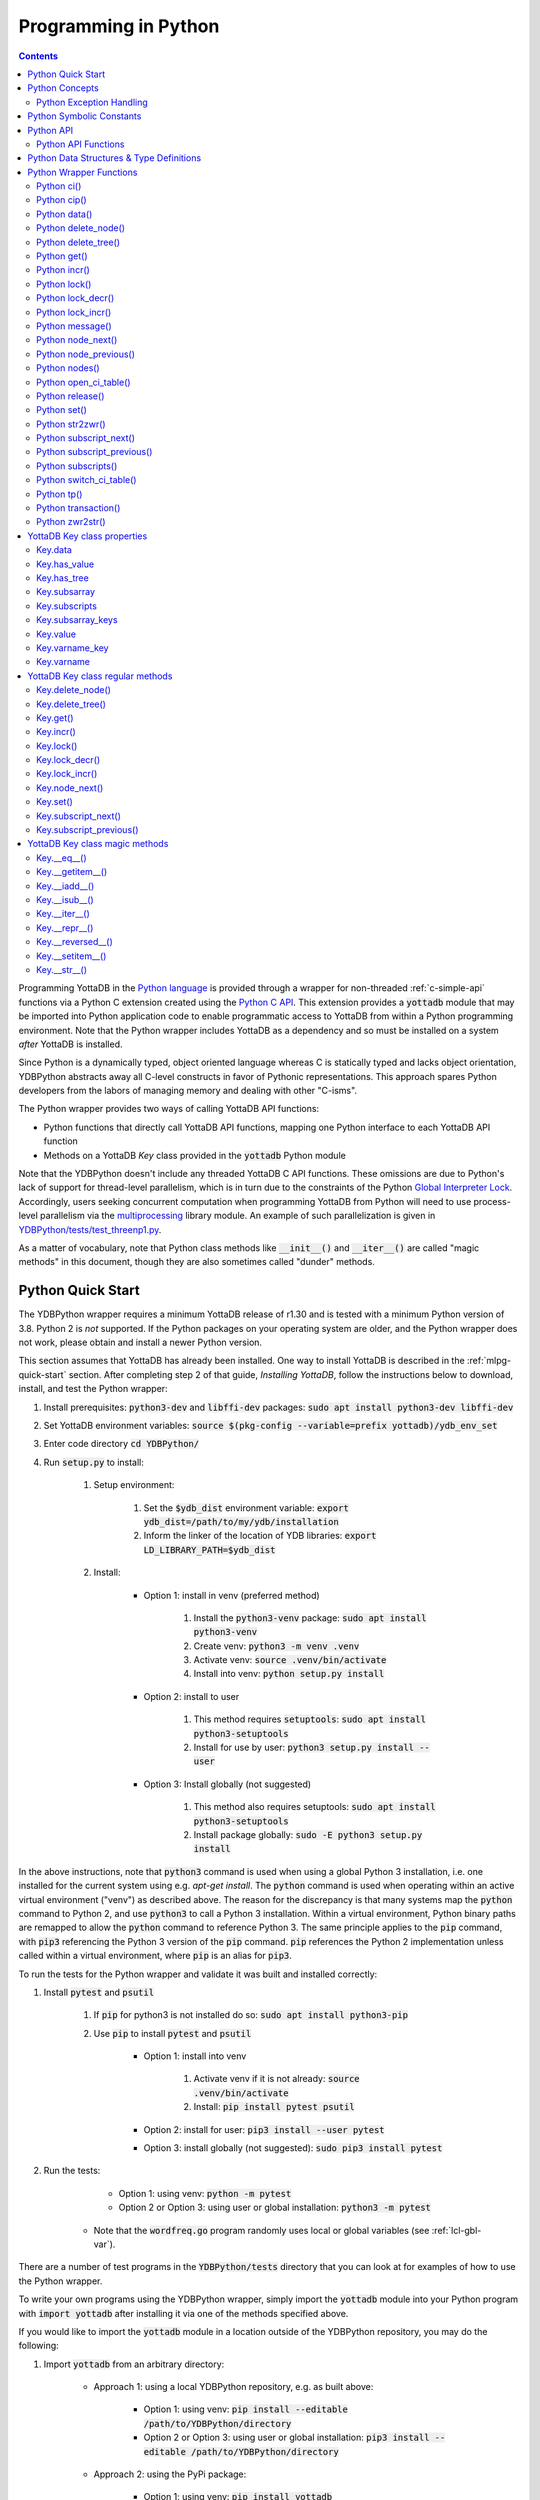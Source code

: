 .. ###############################################################
.. #                                                             #
.. # Copyright (c) 2019-2021 YottaDB LLC and/or its subsidiaries.#
.. # All rights reserved.                                        #
.. #                                                             #
.. #     This source code contains the intellectual property     #
.. #     of its copyright holder(s), and is made available       #
.. #     under a license.  If you do not know the terms of       #
.. #     the license, please stop and do not read further.       #
.. #                                                             #
.. ###############################################################

================================
Programming in Python
================================

.. contents::
   :depth: 5

Programming YottaDB in the `Python language <https://www.python.org/>`_ is provided through a wrapper for non-threaded :ref:`c-simple-api` functions via a Python C extension created using the `Python C API <https://docs.python.org/3/c-api/index.html>`_. This extension provides a :code:`yottadb` module that may be imported into Python application code to enable programmatic access to YottaDB from within a Python programming environment. Note that the Python wrapper includes YottaDB as a dependency and so must be installed on a system *after* YottaDB is installed.

Since Python is a dynamically typed, object oriented language whereas C is statically typed and lacks object orientation, YDBPython abstracts away all C-level constructs in favor of Pythonic representations. This approach spares Python developers from the labors of managing memory and dealing with other "C-isms".

The Python wrapper provides two ways of calling YottaDB API functions:

* Python functions that directly call YottaDB API functions, mapping one Python interface to each YottaDB API function
* Methods on a YottaDB `Key` class provided in the :code:`yottadb` Python module

Note that the YDBPython doesn't include any threaded YottaDB C API functions. These omissions are due to Python's lack of support for thread-level parallelism, which is in turn due to the constraints of the Python `Global Interpreter Lock <https://wiki.python.org/moin/GlobalInterpreterLock>`_. Accordingly, users seeking concurrent computation when programming YottaDB from Python will need to use process-level parallelism via the `multiprocessing <https://docs.python.org/3/library/multiprocessing.html>`_ library module. An example of such parallelization is given in `YDBPython/tests/test_threenp1.py <https://gitlab.com/YottaDB/Lang/YDBPython/-/blob/master/tests/test_threenp1.py>`_.

As a matter of vocabulary, note that Python class methods like :code:`__init__()` and :code:`__iter__()` are called "magic methods" in this document, though they are also sometimes called "dunder" methods.

.. _python-quick-start:

------------------
Python Quick Start
------------------

The YDBPython wrapper requires a minimum YottaDB release of r1.30 and is tested with a minimum Python version of 3.8. Python 2 is *not* supported. If the Python packages on your operating system are older, and the Python wrapper does not work, please obtain and install a newer Python version.

This section assumes that YottaDB has already been installed. One way to install YottaDB is described in the :ref:`mlpg-quick-start` section. After completing step 2 of that guide, *Installing YottaDB*, follow the instructions below to download, install, and test the Python wrapper:

#. Install prerequisites: :code:`python3-dev` and :code:`libffi-dev` packages: :code:`sudo apt install python3-dev libffi-dev`
#. Set YottaDB environment variables: :code:`source $(pkg-config --variable=prefix yottadb)/ydb_env_set`
#. Enter code directory :code:`cd YDBPython/`
#. Run :code:`setup.py` to install:

    #. Setup environment:

        #. Set the :code:`$ydb_dist` environment variable: :code:`export ydb_dist=/path/to/my/ydb/installation`
        #. Inform the linker of the location of YDB libraries: :code:`export LD_LIBRARY_PATH=$ydb_dist`

    #. Install:

        * Option 1: install in venv (preferred method)

            #. Install the :code:`python3-venv` package: :code:`sudo apt install python3-venv`
            #. Create venv: :code:`python3 -m venv .venv`
            #. Activate venv: :code:`source .venv/bin/activate`
            #. Install into venv: :code:`python setup.py install`

        * Option 2: install to user

            #. This method requires :code:`setuptools`: :code:`sudo apt install python3-setuptools`
            #. Install for use by user: :code:`python3 setup.py install --user`

        * Option 3: Install globally (not suggested)

            #. This method also requires setuptools: :code:`sudo apt install python3-setuptools`
            #. Install package globally: :code:`sudo -E python3 setup.py install`

In the above instructions, note that :code:`python3` command is used when using a global Python 3 installation, i.e. one installed for the current system using e.g. `apt-get install`. The :code:`python` command is used when operating within an active virtual environment ("venv") as described above. The reason for the discrepancy is that many systems map the :code:`python` command to Python 2, and use :code:`python3` to call a Python 3 installation. Within a virtual environment, Python binary paths are remapped to allow the :code:`python` command to reference Python 3. The same principle applies to the :code:`pip` command, with :code:`pip3` referencing the Python 3 version of the :code:`pip` command. :code:`pip` references the Python 2 implementation unless called within a virtual environment, where :code:`pip` is an alias for :code:`pip3`.

To run the tests for the Python wrapper and validate it was built and installed correctly:

#. Install :code:`pytest` and :code:`psutil`

    #. If :code:`pip` for python3 is not installed do so: :code:`sudo apt install python3-pip`
    #. Use :code:`pip` to install :code:`pytest` and :code:`psutil`

        * Option 1: install into venv

            #. Activate venv if it is not already: :code:`source .venv/bin/activate`
            #. Install: :code:`pip install pytest psutil`

        * Option 2: install for user: :code:`pip3 install --user pytest`
        * Option 3: install globally (not suggested): :code:`sudo pip3 install pytest`

#. Run the tests:

        * Option 1: using venv: :code:`python -m pytest`
        * Option 2 or Option 3: using user or global installation: :code:`python3 -m pytest`

    * Note that the :code:`wordfreq.go` program randomly uses local or global variables (see :ref:`lcl-gbl-var`).

There are a number of test programs in the :code:`YDBPython/tests` directory that you can look at for examples of how to use the Python wrapper.

To write your own programs using the YDBPython wrapper, simply import the :code:`yottadb` module into your Python program with :code:`import yottadb` after installing it via one of the methods specified above.

If you would like to import the :code:`yottadb` module in a location outside of the YDBPython repository, you may do the following:

#. Import :code:`yottadb` from an arbitrary directory:

        * Approach 1: using a local YDBPython repository, e.g. as built above:

            * Option 1: using venv: :code:`pip install --editable /path/to/YDBPython/directory`
            * Option 2 or Option 3: using user or global installation: :code:`pip3 install --editable /path/to/YDBPython/directory`

        * Approach 2: using the PyPi package:

            * Option 1: using venv: :code:`pip install yottadb`
            * Option 2 or Option 3: using user or global installation: :code:`pip3 install yottadb`


Note that if using a virtual environment ("venv"), you will need to activate it with :code:`source .venv/bin/activate` before using YDBPython in each new terminal session, and not only at installation time.

---------------
Python Concepts
---------------

As the YottaDB wrapper is distributed as a Python package, function calls to YottaDB are prefixed in Python code with :code:`yottadb.` (e.g., application code to call the :code:`get()` function would be written :code:`yottadb.get(...)`). Alternatively, users may instantiate a :code:`Key` object and use the methods on that object to call YottaDB API functions, e.g.:

.. code-block:: python

    key = yottadb.Key("^myglobal")["sub1"]["sub2"]
    key.get()

+++++++++++++++++++++++++
Python Exception Handling
+++++++++++++++++++++++++

The YottaDB C API has a comprehensive set of error return codes. Each error is comprised of a unique number and a mnemonic. Thus, for example, to return an error that a buffer allocated for a return value is not large enough, YottaDB uses the "INVSTRLEN" error code, which has the numeric value :code:`yottadb.YDB_ERR_INVSTRLEN`. YottaDB attempts to maintain stability of the numeric values and mnemonics from release to release, to ensure applications remain compatible when the underlying YottaDB releases are upgraded.

In contrast, Python applications typically use exceptions to handle errors, rather than numeric codes as C does. To reconcile these two different error handling mechanisms, YDBPython uses a hybrid approach by implementing, with a few exceptions (no pun intended), a generic :code:`yottadb.YDBError` exception class with a :code:`YDBError.code()` method for accessing the error code of the underlying error indicated by YottaDB. Each :code:`yottadb.YDBError` exception raised will include an error message describing the failure. The :code:`YDBError.code()` method is provided as a convenience in cases where a human-readable error message is insufficient and code needs to differentiate handling for different error scenarios.

Below are examples illustrating how to handle exceptions both with and without using the :code:`YDBError.code()` method:

.. code-block:: python

    try:
        yottadb.get(varname="^myglobal", subsarray=("sub1", "sub2"))
    except YDBError:
        print("Generic case: handle any error issued by YottaDB")

    try:
        yottadb.node_next(varname="^myglobal", subsarray=("sub1", "sub2"))
    except YDBNodeEnd:
        print("Specific case: handle YDB_ERR_NODEEND differently")

There are, however, a few special exceptions in YDBPython that are used to signal events that are not necessarily errors, but may need special handling. These are distinguished by unique exception classes apart from :code:`yottadb.YDBError`:

*  :code:`yottadb.YDBTimeoutError`: Raised when a YDBPython function that includes a timeout limit has taken longer than the specified limit to complete execution, e.g. `Python lock()`_.
*  :code:`yottadb.YDBTPRollback`: See `Python tp()`_ for more information.
*  :code:`yottadb.YDBTPRestart`: See `Python tp()`_ for more information.

For example:

.. code-block:: python

    try:
        yottadb.tp(callback, args=(arg1,arg2,))
    except yottadb.YDBTPRestart:
        return

The Python wrapper will also raise exceptions whenever it encounters its own errors, which may occur independently of any interactions with YottaDB itself, for example when incorrect Python types are passed as arguments to wrapper code. In such cases, YDBPython will raise either a :code:`YDBPythonError` with a message describing the error, or else it will raise a built-in Python exception, e.g. :code:`ValueError`. Python built-in exceptions are used whenever possible, with :code:`YDBPythonError` being raised in a handful of unique scenarios not covered by built-in exceptions.

Note that though all YottaDB error codes are implemented as Python exceptions, not all of these exceptions are expected at the Python level since many YottaDB error codes represent C-level issues that Python users are not in a position to address. For instance, the aforementioned "INVSTRLEN" error pertains to a C buffer allocation size error and so is not meaningful to a user of the Python wrapper.

Given the nature of exception handling, there is no "success" exception when a YDBPython wrapper function succeeds. At the C level, the :code:`YDB_OK` code is returned. At the Python level, on the other hand, a successful call simply returns a value, if any, and omits to raise an exception. Accordingly, if an exception is raised, the call was not successful.

-------------------------
Python Symbolic Constants
-------------------------

`YottaDB symbolic constants <https://docs.yottadb.com/MultiLangProgGuide/cprogram.html#symbolic-constants>`_ are available in the YDBPython module, for example, :code:`yottadb.YDB_ERR_INVSTRLEN`.

-------------
Python API
-------------

YottaDB global and local variable nodes may be represented in multiple ways within the YDBPython wrapper. First, YottaDB nodes may be represented as two-element native Python tuples with the variable name as the first element of the tuple and a tuple containing a set of subscripts as the second element. For example, :code:`("mylocal", ("sub1", "sub2"))` represents the YottaDB local variable node :code:`mylocal("sub1","sub2")`. Similarly, YottaDB nodes may be represented by tuples, e.g.: :code:`("^test3", ("sub1", "sub2"))`. Unsubscripted local or global variable nodes may be represented by simply omitting the subscripts from the tuple or function call, for example: :code:`("mylocal",)` or :code:`yottadb.get("mylocal")`.

The Python wrapper also provides a :code:`Key` class for interacting with YottaDB nodes in an object-oriented fashion. Each :code:`Key` represents a combination of a global or local variable name and zero or more subscripts. Operations on this node may be performed by instantiating a :code:`Key` object representing that node's variable name and subscript combination and calling the method corresponding to the desired YottaDB API function on that object. For example:

.. code-block:: python

    key = yottadb.Key("^myglobal")["sub1"]["sub2"]
    key.set("myvalue")
    key.get()  # Returns b"myvalue"

Note that :code:`yottadb.get()` and some other functions return Python :code:`bytes` objects instead of :code:`str` objects. This is because YottaDB stores arbitrary binary data, which is not guaranteed to be UTF-8 encoded, as Python :code:`str` objects are by default. Accordingly, returning `bytes` objects allows users to retrieve arbitrary binary data from YottaDB without getting a :code:`UnicodeEncodeError` for binary data that is not UTF-8 formatted. When *accepting* data (or subscripts, etc.), on the other hand, YDBPython accepts both :code:`str` and :code:`bytes` objects.

New :code:`Key` objects may be created from existing :code:`Key` objects by specifying additional subscripts in brackets, e.g.:

.. code-block:: python

    key1 = yottadb.Key("mylocal")  # key1 represents YottaDB node: `mylocal`
    key2 = key1["sub1"]["sub2"]  # key2 represents YottaDB node: `mylocal("sub1","sub2")`

Intrinsic special variables may be accessed in the same way as global or local variables, with the provision that no subscripts are specified within the node tuple, as such variables are not actual YottaDB nodes. For example:

.. code-block:: python

    print(yottadb.get(("$ZYRELEASE",)))  # Print the current YottaDB release information

The length of strings (values and subscripts) in YottaDB is variable, as is the number of subscripts a local or global variable can have. However, in the case of the Python wrapper, such considerations are handled within the wrapper itself such that users need not concern themselves with memory allocation or management. Rather, users may simply pass valid Python objects to the wrapper (i.e. :code:`str`, :code:`bytes`, or, when setting values, :code:`int` objects), which will take care of any memory allocation and management as needed.

.. _python-api-funcs:

++++++++++++++++++++
Python API Functions
++++++++++++++++++++

* `Python ci()`_
* `Python cip()`_
* `Python data()`_
* `Python delete_node()`_
* `Python delete_tree()`_
* `Python get()`_
* `Python incr()`_
* `Python lock()`_
* `Python lock_decr()`_
* `Python lock_incr()`_
* `Python message()`_
* `Python node_next()`_
* `Python node_previous()`_
* `Python nodes()`_
* `Python open_ci_table()`_
* `Python release()`_
* `Python set()`_
* `Python str2zwr()`_
* `Python subscript_next()`_
* `Python subscript_previous()`_
* `Python subscripts()`_
* `Python switch_ci_table()`_
* `Python tp()`_
* `Python transaction()`_
* `Python zwr2str()`_

.. _python-api:

-----------------------------------------
Python Data Structures & Type Definitions
-----------------------------------------

As noted above, Python and C have significantly different approaches to data structures and memory management. Consequently, the YDBPython wrapper has no data structures that map directly to any C-level structure. Rather, the Python wrapper provides a combination of native Python tuples and :code:`Key` objects for interacting with the underlying YottaDB C API.

Thus only one custom type is provided by the :code:`yottadb` Python module:

- :code:`Key` an object class for representing a YottaDB local, global, or intrinsic special variable providing methods by which to access wrapper functions

All memory is managed internally and implicitly either by the YottaDB wrapper code (and YottaDB itself, for its own operations) or else by the Python runtime. Accordingly, users need not concern themselves with memory management or C-level data structures.

------------------------
Python Wrapper Functions
------------------------

+++++++++++++
Python ci()
+++++++++++++

.. code-block:: python

        def ci(routine: AnyStr, args: Tuple[Any] = (), has_retval: bool = False) -> Any

As a wrapper for the C function , the :code:`ci()` function is used to call M routines from Python, used when a single call to the function is anticipated. :code:`ci()` supports both read-only and read-write parameters.

If the specified routine has a return value, the caller of :code:`ci()` must specify this using the :code:`has_retval` parameter. This instructs the wrapper to internally allocate space for a return value and correctly construct the call to the underlying :code:`ydb_ci()` YottaDB Simple API call. When there is no return value, :code:`None` will be returned.

If a return value is specified but has not been configured in the `call-in descriptor file <https://gitlab.com/YottaDB/Lang/YDBPython/-/blob/master/tests/calltab.ci>`_ or vice-versa, a parameter mismatch situation is created. In the parameter mismatch case, the error returned will be arbitrary and so may be inconsistent across calls. Accordingly, it is recommended to always ensure that routine parameters and return types are correctly specified in the call-in descriptor file.

- :code:`args` refers to a list of 0 or more arguments passed to the called routine. Arguments must be passed as Python :code:`str`, :code:`bytes`, or :code:`int` objects. When calling routines that accept 0 arguments, the :code:`args` field can simply be omitted or an empty :code:`Tuple` passed (the default). Any output arguments will be returned as a Python :code:`bytes` object and can be subsequently cast to another Python type. The number of parameters possible is restricted to 34 (for 64-bit systems) or 33 (for 32-bit systems). If the maximum number of parameters is exceeded, a :code:`ValueError` will be raised.
- :code:`has_retval` is set to :code:`False` by default. Accordingly, if the given routine has a return value :code:`has_retval` will need to explicitly be set to :code:`True`.

For example, see the below setup for a sample :code:`HelloWorld2` routine.

First, the call-in descriptor entry included in a call-in table file, e.g. :code:`calltab.ci`:

.. code-block:: none

    HelloWorld2 : ydb_string_t * entry^helloworld2(I:ydb_string_t *, IO:ydb_string_t *, I:ydb_string_t *)

The contents of the M routine referenced by :code:`calltab.ci` above, i.e. :code:`helloworld2.m`:

.. code-block:: none

    ; Hello world routine driven from Python
    entry(p1,p2,p3)
        if ("1"'=p1)!("24"'=p2)!("3"'=p3) write "FAIL: parameters not as expected" quit "PARM-FAIL"
        set p2a=p2
        set p2="1"
        quit p3_p2a_p1

The Python call-in to the :code:`HelloWorld2` routine:

.. code-block:: python

    print("Python: Invoking HelloWorld2")
    try:
        print(yottadb.ci("HelloWorld2", ["1", "24", "3"], has_retval=True))
    except Exception as e:
        print(e)


The HelloWorld2 program in the example returns a string containing the three parameters, :code:`"1"`, :code:`"24"`, and :code:`"3"` concatenated together in reverse order: :code:`"3241"`. Note that :code:`has_retval` is set to :code:`True` to signal that a return value is expected.

Note that a call-in table is required when calling from Python into M. A call-in table can be specified at process startup with the environment variable :code:`ydb_ci` or using the functions :code:`yottadb.open_ci_table` and :code:`yottadb.switch_ci_table`, e.g:

.. code-block:: python

    cur_handle = yottadb.open_ci_table(cur_dir + "/tests/calltab.ci")
    yottadb.switch_ci_table(cur_handle)

If the underlying `ydb_ci() <../ProgrammersGuide/extrout.html#ydb-ci-t-intf>`_ call returns an error, the function raises an exception containing the error code and message.

+++++++++++++
Python cip()
+++++++++++++

.. code-block:: python

        def cip(routine: AnyStr, args: Tuple[Any] = (), has_retval: bool = False) -> Any

As a wrapper for the C function `ydb_cip() <../ProgrammersGuide/extrout.html#ydb-cip-t-intf>`_, the :code:`cip()` function is used to call M routines from Python, used when repeated calls to the function are anticipated. Performance is slightly improved using :code:`cip()` in such cases since this function saves a hash table lookup compared to :code:`ci()`. :code:`cip()` supports both read-only and read-write parameters.

If the specified routine has a return value, the caller of :code:`cip()` must specify this using the :code:`has_retval` parameter. This instructs the wrapper to internally allocate space for a return value and correctly construct the call to the underlying :code:`ydb_ci()` YottaDB Simple API call. When there is no return value, :code:`None` will be returned.

If a return value is specified but has not been configured in the `call-in descriptor file <https://gitlab.com/YottaDB/Lang/YDBPython/-/blob/master/tests/calltab.ci>`_ or vice-versa, a parameter mismatch situation is created.

- :code:`args` refers to a list of 0 or more arguments passed to the called routine. Arguments must be passed as Python :code:`str`, :code:`bytes`, or :code:`int` objects. When calling routines that accept 0 arguments, the :code:`args` field can simply be omitted or an empty :code:`Tuple` passed (the default). Any output arguments will be returned as a Python :code:`bytes` object and can be subsequently cast to another Python type. The number of parameters possible is restricted to 34 (for 64-bit systems) or 33 (for 32-bit systems). If the maximum number of parameters is exceeded, a :code:`ValueError` will be raised.
- :code:`has_retval` is set to :code:`False` by default. Accordingly, if the given routine has a return value :code:`has_retval` will need to explicitly be set to :code:`True`.

For example, see the below setup for a sample :code:`HelloWorld3` routine.

First, the call-in descriptor entry included in a call-in table file, e.g. :code:`calltab.ci`:

.. code-block:: none

    HelloWorld3 : ydb_string_t * entry^helloworld3(I:ydb_string_t *, IO:ydb_string_t *, I:ydb_string_t *)

The contents of the M routine referenced by :code:`calltab.ci` above, i.e. :code:`helloworld3.m`:

.. code-block:: none

    ; Hello world routine driven from Python
    entry(p1,p2,p3)
        if ("1"'=p1)!("17"'=p2)!("3"'=p3) write "FAIL: parameters not as expected" quit "PARM-FAIL"
        set p2a=p2
        set p2="1"
        quit p3_p2a_p1

The Python call-in to the :code:`HelloWorld3` routine:

.. code-block:: python

    print("Python: Invoking HelloWorld3")
    try:
        print(yottadb.cip("HelloWorld3", ["1", "17", "3"], has_retval=True))
    except Exception as e:
        print(e)


The HelloWorld3 program in the example returns a string containing the three parameters, :code:`"1"`, :code:`"24"`, and :code:`"3"` concatenated together in reverse order: :code:`"3241"`. Note that :code:`has_retval` is set to :code:`True` to signal that a return value is expected.

Note that a call-in table is required when calling from Python into M. Additionally, any M routines that the call-in uses must be in a path referenced by the :code:`ydb_routines` environment variable.

A call-in table can be specified at process startup with the environment variable :code:`ydb_ci` or using the functions :code:`yottadb.open_ci_table` and :code:`yottadb.switch_ci_table`, e.g:

.. code-block:: python

    cur_handle = yottadb.open_ci_table(os.getcwd() + "/tests/calltab.ci")
    yottadb.switch_ci_table(cur_handle)

If the underlying `ydb_cip() <../ProgrammersGuide/extrout.html#ydb-cip-t-intf>`_ call returns an error, the function raises an exception containing the error code and message.

+++++++++++++
Python data()
+++++++++++++

.. code-block:: python

    def data(varname: AnyStr, subsarray: Tuple[AnyStr] = ()) -> int

As a wrapper for the C function :ref:`ydb-data-s-st-fn`, :code:`data()` returns an integer value of 0, 1, 10, or 11 for the specified local or global variable node indicating what data may or may not be stored on or under that node. The meaning of these values is as follows:

+ 0: There is neither a value nor a subtree, i.e., the node is undefined
+ 1: There is a value, but no subtree
+ 10: There is no value, but there is a subtree.
+ 11: There are both a value and a subtree.

- If :code:`subsarray` is omitted, an empty :code:`Tuple` is passed by default, signifying that the variable name node should be referenced without any subscripts.
- If the underlying :ref:`ydb-data-s-st-fn` call returns an error, the function raises an exception containing the error code and message.

.. code-block:: python

    yottadb.set("mylocal", ("sub1", "sub2"), "test")
    print(yottadb.data("mylocal", ("sub1", "sub2"))) # Prints 1
    print(yottadb.data("mylocal", ("sub1",))) # Prints 10
    print(yottadb.data("mylocal", ("sub1", "sub2", "sub3"))) # Prints 0

    yottadb.set("mylocal", ("sub1", "sub2", "sub3"), "test2")
    print(yottadb.data("mylocal", ("sub1", "sub2", "sub3"))) # Prints 1
    print(yottadb.data("mylocal", ("sub1", "sub2"))) # Prints 11

++++++++++++++++++++
Python delete_node()
++++++++++++++++++++

.. code-block:: python

    def delete_node(varname: AnyStr, subsarray: Tuple[AnyStr] = ()) -> None

As a wrapper for the C function :ref:`ydb-delete-s-st-fn`, :code:`delete_node()` deletes the value stored at the given local or global variable node, if any, but leaves any subtree intact.

- If :code:`subsarray` is omitted, an empty :code:`Tuple` is passed by default, signifying that the variable name node should be referenced without any subscripts.
- If the underlying :ref:`ydb-delete-s-st-fn` call returns an error, the function raises an exception containing the error code and message.

.. code-block:: python

    yottadb.set("mylocal", ("sub1",), "test1")
    yottadb.set("mylocal", ("sub1", "sub2"), "test2")
    print(yottadb.get("mylocal", ("sub1",))  # Prints b'test1'
    print(yottadb.get("mylocal", ("sub1", "sub2"))  # Prints b'test2'
    yottadb.delete_node("mylocal", ("sub1",))
    print(yottadb.get("mylocal", ("sub1",))  # Prints None
    print(yottadb.get("mylocal", ("sub1", "sub2"))  # Prints b'test2'

++++++++++++++++++++
Python delete_tree()
++++++++++++++++++++

.. code-block:: python

    def delete_tree(varname: AnyStr, subsarray: Tuple[AnyStr] = ()) -> None

As a wrapper for the C function :ref:`ydb-delete-s-st-fn`, :code:`delete_tree()` deletes both the value and subtree, if any, of the given local or global variable node.

- If :code:`subsarray` is omitted, an empty :code:`Tuple` is passed by default, signifying that the variable name node should be referenced without any subscripts.
- If the underlying :ref:`ydb-delete-s-st-fn` call returns an error, the function raises an exception containing the error code and message.

.. code-block:: python

    print(yottadb.data("mylocal", ("sub1", "sub2"))) # Prints 0
    yottadb.set("mylocal", ("sub1", "sub2"), "test")
    print(yottadb.data("mylocal", ("sub1", "sub2"))) # Prints 1
    print(yottadb.data("mylocal", ("sub1",))) # Prints 10
    yottadb.delete_tree("mylocal", ("sub1",))
    print(yottadb.data("mylocal", ("sub1", "sub2"))) # Prints 0
    print(yottadb.data("mylocal", ("sub1",))) # Prints 0

++++++++++++
Python get()
++++++++++++

.. code-block:: python

    def get(varname: AnyStr, subsarray: Tuple[AnyStr] = ()) -> Optional[bytes]

As a wrapper for the C function :ref:`ydb-get-s-st-fn`, :code:`get()` returns the value at the referenced global or local variable node, or intrinsic special variable.

- If :code:`subsarray` is omitted, an empty :code:`Tuple` is passed by default, signifying that the variable name node should be referenced without any subscripts.
- If the underlying :ref:`ydb-get-s-st-fn` call returns an error of GVUNDEF or LVUNDEF, the function returns a value of :code:`None` and does not raise an exception.
- If the underlying :ref:`ydb-get-s-st-fn` call returns an error other than GVUNDEF or LVUNDEF, the function raises an exception containing the error code and message.
- Otherwise, it returns the value at the node.

.. code-block:: python

    print(yottadb.get("mylocal", ("sub1", "sub2"))  # Prints None
    yottadb.set("mylocal", ("sub1", "sub2"), "test")
    print(yottadb.get("mylocal", ("sub1", "sub2"))  # Prints b'test'

+++++++++++++
Python incr()
+++++++++++++

.. code-block:: python

    def incr(varname: AnyStr, subsarray: Tuple[AnyStr] = (), increment: Union[int, float, str, bytes] = "1") -> bytes

As a wrapper for the C function :ref:`ydb-incr-s-st-fn`, :code:`incr()` atomically increments the referenced global or local variable node by the value of :code:`increment`, with the result stored in the node and returned by the function. The value of the unit of incrementation may be passed as either a Python :code:`str` or :code:`int` object.

- If :code:`subsarray` is omitted, an empty :code:`Tuple` is passed by default, signifying that the variable name node should be referenced without any subscripts.
- If a value for the :code:`increment` parameter is omitted, the default increment is 1.
- If the underlying :ref:`ydb-incr-s-st-fn` call returns an error, the function raises an exception containing the error code and message.

.. code-block:: python

    print(yottadb.get("mylocal", ("sub1", "sub2"))) # Prints None
    print(yottadb.incr("mylocal", ("sub1", "sub2"))) # Prints b'1'
    print(yottadb.incr("mylocal", ("sub1", "sub2"))) # Prints b'2'

+++++++++++++
Python lock()
+++++++++++++

.. code-block:: python

    def lock(keys: Tuple[Tuple[Union[tuple, Optional["Key"]]]] = (), timeout_nsec: int = 0) -> None

As a wrapper for the C function :ref:`ydb-lock-s-st-fn`, :code:`lock()` releases all lock resources currently held and then attempts to acquire the named lock resources referenced. If no lock resources are specified, it simply releases all lock resources currently held and returns.

Lock resources are specified by passing YottaDB keys as a tuple or list of Python :code:`tuple` or :code:`yottadb.Key` objects. Each tuple representing a key must be of the form :code:`(variable_name, (subscript1, subscript2, ...))`, i.e. consist of two elements, a string representing a variable name and a tuple containing a series of strings representing subscripts, if any.

If lock resources are specified, upon return, the process will have acquired all of the named lock resources or none of the named lock resources.

- If :code:`timeout_nsec` exceeds :code:`yottadb.YDB_MAX_TIME_NSEC`, a :code:`yottadb.YDBError` exception will be raised where :code:`yottadb.YDB_ERR_TIME2LONG == YDBError.code()`
- If the lock resource names exceeds the maximum number supported (currently 11), the function raises a :code:`yottadb.YDBError` exception where :code:`yottadb.YDB_ERR_PARMOFLOW == YDBError.code()`
- If :code:`keys` is not a Tuple of tuples representing variable name and subscript pairs, or a series of :code:`yottadb.Key` objects, then the function raises a :code:`yottadb.YDBError` exception where :code:`yottadb.YDB_ERR_INVLNPAIRLIST == YDBError.code()`
- If it is able to acquire the lock resource within :code:`timeout_nsec` nanoseconds, it returns holding the lock, otherwise it raises a :code:`YDBTimeoutError` exception. If :code:`timeout_nsec` is zero, the function makes exactly one attempt to acquire the lock, which is the default behavior if a value for :code:`timeout_nsec` is omitted.
- If the underlying :ref:`ydb-lock-s-st-fn` call returns any other error, the function raises an exception containing the error code and message.

The following example provides a demonstration of basic locking operations. The example locks several keys, then attempts to increment the lock on each key by calling a separately defined :code:`lock_value()` helper function as a separate Python process. Due to the initial locking of each key, each of these :code:`lock_value()` fails with an exit code of 1. Next, all locks are released and a number of new :code:`lock_value()` processes are spawned that again attempt to increment a lock on each key. Since all locks were previously released, these new attempts succeed with each process exiting with a 0 exit code.

.. code-block:: python

    import multiprocessing
    import datetime

    # Lock a value in the database
    def lock_value(key: Union[yottadb.Key, tuple], interval: int = 2, timeout: int = 1):
        # Extract key information from key object to compose lock_incr()/lock_decr() calls
        if isinstance(key, yottadb.Key):
            varname = key.varname
            subsarray = key.subsarray
        else:
            varname = key[0]
            subsarray = key[1]
        if len(subsarray) == 0:
            subsarray = None

        # Attempt to increment lock on key
        has_lock = False
        try:
            yottadb.lock_incr(varname, subsarray, timeout_nsec=(timeout * 1_000_000_000))
            print("Lock Success")
            has_lock = True
        except yottadb.YDBTimeoutError:
            print("Lock Failed")
            sys.exit(1)
        except Exception as e:
            print(f"Lock Error: {repr(e)}")
            sys.exit(2)

        # Attempt to decrement lock on key, after a brief pause to ensure increment has taken effect
        if has_lock:
            time.sleep(interval)
            yottadb.lock_decr(varname, subsarray)
            if timeout != 0 or interval != 0:
                print("Lock Released")

        sys.exit(0)


    t1 = yottadb.Key("^test1")
    t2 = yottadb.Key("^test2")["sub1"]
    t3 = yottadb.Key("^test3")["sub1"]["sub2"]
    keys_to_lock = (t1, t2, t3)
    # Attempt to get locks for keys t1,t2 and t3
    yottadb.lock(keys=keys_to_lock, timeout_nsec=0)
    # Attempt to increment/decrement locks
    processes = []
    for key in keys_to_lock:
        process = multiprocessing.Process(target=lock_value, args=(key,))
        process.start()
        processes.append(process)
    for process in processes:
        process.join()
        print(process.exitcode)  # Prints 1
    # Release all locks
    yottadb.lock()
    # Attempt to increment/decrement locks
    processes = []
    for key in keys_to_lock:
        process = multiprocessing.Process(target=lock_value, args=(key,))
        process.start()
        processes.append(process)
    for process in processes:
        process.join()
        print(process.exitcode)  # Prints 0

++++++++++++++++++
Python lock_decr()
++++++++++++++++++

.. code-block:: python

    def lock_decr(varname: AnyStr, subsarray: Tuple[AnyStr] = ()) -> None

As a wrapper for the C function :ref:`ydb-lock-decr-s-st-fn`, :code:`lock_decr()` decrements the count of the lock name referenced, releasing it if the count goes to zero or ignoring the invocation if the process does not hold the lock.

- If :code:`subsarray` is omitted, an empty :code:`Tuple` is passed by default, signifying that the variable name node should be referenced without any subscripts.
- If the underlying :ref:`ydb-lock-decr-s-st-fn` call returns an error, the function raises an exception containing the error code and message.

.. code-block:: python

    t1 = datetime.datetime.now()
    yottadb.lock_incr("test2", ("sub1",))  # Increment lock on a local variable node, locking it
    t2 = datetime.datetime.now()
    time_elapse = t2.timestamp() - t1.timestamp()
    print(time_elapse)  # Prints time elapsed, should be < 0.01
    yottadb.lock_decr("test2", ("sub1",))  # Decrement lock on a local variable node, releasing it

++++++++++++++++++
Python lock_incr()
++++++++++++++++++

.. code-block:: python

    def lock_incr(varname: AnyStr, subsarray: Tuple[AnyStr] = (), timeout_nsec: int = 0) -> None

As a wrapper for the C function :ref:`ydb-lock-incr-s-st-fn`, :code:`lock_incr()` attempts to acquire the referenced lock resource name without releasing any locks the process already holds.

- If :code:`subsarray` is omitted, an empty :code:`Tuple` is passed by default, signifying that the variable name node should be referenced without any subscripts.
- If the process already holds the named lock resource, the function increments its count and returns.
- If :code:`timeout_nsec` exceeds :code:`yottadb.YDB_MAX_TIME_NSEC`, a :code:`yottadb.YDBError` exception will be raised where :code:`yottadb.YDB_ERR_TIME2LONG == YDBError.code()`
- If it is able to acquire the lock resource within :code:`timeout_nsec` nanoseconds, it returns holding the lock, otherwise it raises a :code:`YDBTimeoutError` exception. If :code:`timeout_nsec` is zero, the function makes exactly one attempt to acquire the lock, which is the default behavior if :code:`timeout_nsec` is omitted.
- If the underlying :ref:`ydb-lock-incr-s-st-fn` call returns any other error, the function raises an exception containing the error code and message.

.. code-block:: python

    t1 = datetime.datetime.now()
    yottadb.lock_incr("test2", ("sub1",))  # Increment lock on a local variable node, locking it
    t2 = datetime.datetime.now()
    time_elapse = t2.timestamp() - t1.timestamp()
    print(time_elapse)  # Prints time elapsed, should be < 0.01
    yottadb.lock_decr("test2", ("sub1",))  # Decrement lock on a local variable node, releasing it

++++++++++++++++
Python message()
++++++++++++++++

.. code-block:: python

    def message(errnum: int) -> str

As a wrapper for the C function :ref:`ydb-message-messaget-fn`, :code:`message()` returns the text template for the error number specified by :code:`errnum`. A negative error number is treated the same as its corresponding positive error number, such that  :code:`yottadb.message(x)` and :code:`yottadb.message(-x)` produce the same output.

- If :code:`errnum` does not correspond to an error that YottaDB recognizes, a :code:`yottadb.YDBError` exception will be raised where :code:`yottadb.YDB_ERR_UNKNOWNSYSERR == YDBError.code()`
- Otherwise, it returns the error message text template for the error number specified by :code:`errnum`.

.. code-block:: python

    print(yottadb.message(-150375522))  # Prints '%YDB-E-INVSTRLEN, Invalid string length !UL: max !UL'

++++++++++++++++++
Python node_next()
++++++++++++++++++

.. code-block:: python

    def node_next(varname: AnyStr, subsarray: Tuple[AnyStr] = ()) -> Tuple[bytes, ...]

As a wrapper for the C function :ref:`ydb-node-next-s-st-fn`, :code:`node_next()` facilitates depth first traversal of a local or global variable tree.

- If :code:`subsarray` is omitted, an empty :code:`Tuple` is passed by default, signifying that the variable name node should be referenced without any subscripts.
- If there is a next node, it returns the subscripts of that next node as a tuple of Python :code:`bytes` objects.
- If there is no node following the specified node, a :code:`yottadb.YDBNodeEnd` exception will be raised.
- If the underlying :ref:`ydb-node-next-s-st-fn` call returns any other error, the function raises an exception containing the error code and message.

.. code-block:: python

    # Initialize a test node and maintain full subscript list for later validation
    subs = []
    for i in range(1, 6):
        all_subs.append((b"sub" + bytes(str(i), encoding="utf-8")))
        yottadb.set("mylocal", subs, ("val" + str(i)))
    # Begin iteration over subscripts of node
    node_subs = ()
    while True:
        try:
            node_subs = yottadb.node_next("mylocal", node_subs)
            print(node_subs)  # Prints (b'sub1',), (b'sub1', b'sub2'), etc. successively
        except yottadb.YDBNodeEnd:
            break

++++++++++++++++++++++
Python node_previous()
++++++++++++++++++++++

.. code-block:: python

    def node_previous(varname: AnyStr, subsarray: Tuple[AnyStr] = ()) -> Tuple[bytes, ...]

As a wrapper for the C function :ref:`ydb-node-previous-s-st-fn`, :code:`node_previous()` facilitates reverse depth first traversal of a local or global variable tree.

- If :code:`subsarray` is omitted, an empty :code:`Tuple` is passed by default, signifying that the variable name node should be referenced without any subscripts.
- If there is a previous node, it returns the subscripts of that previous node as a tuple of Python :code:`bytes` objects, or an empty tuple if that previous node is the root.
- If there is no node preceding the specified node, a :code:`yottadb.YDBNodeEnd` exception will be raised.
- If the underlying :ref:`ydb-node-previous-s-st-fn` call returns any other error, the function raises an exception containing the error code and message.

.. code-block:: python

    # Initialize test node and maintain full subscript list for later validation
    subs = []
    for i in range(1, 6):
        all_subs.append((b"sub" + bytes(str(i), encoding="utf-8")))
        yottadb.set("mylocal", subs, ("val" + str(i)))
    # Begin iteration over subscripts of node
    node_subs = yottadb.node_previous("mylocal", subs)
    print(node_subs)  # Prints (b'sub1', b'sub2', b'sub3', b'sub4')
    while True:
        try:
            node_subs = yottadb.node_previous("mylocal", node_subs)
            print(node_subs)  # Prints (b'sub1', b'sub2', b'sub3'), (b'sub1', b'sub2'), and (b'sub1',), successively
        except yottadb.YDBNodeEnd as e:
            break

++++++++++++++
Python nodes()
++++++++++++++

.. code-block:: python

    def nodes(varname: bytes, subsarray: Tuple[bytes] = ()) -> NodesIter:

The :code:`nodes()` function provides a convenient, Pythonic interface for iteratively performing depth-first traversals starting from the given YottaDB local or global variable node, as specified by the :code:`varname` and :code:`subscripts` arguments.

Specifically, :code:`nodes()` returns a Python :code:`NodesIter` iterator object that yields a :code:`List` of subscripts representing the next node in the tree on each iteration, in accordance with the behavior for `Python node_next()`_.

Similarly, the :code:`reversed` version of the returned :code:`NodesIter` iterator will yield a :code:`List` of subscripts representing the previous node in the tree on each iteration, in accordance with the behavior for `Python node_previous()`_.

- If :code:`subsarray` is omitted, an empty :code:`Tuple` is passed by default, signifying that the variable name node should be referenced without any subscripts.
- If there is a next node for a given iteration, the :code:`NodesIter` iterator will return the subscripts of that next node as a tuple of Python :code:`bytes` objects.
- If this iterator is passed to the :code:`next()` built-in function and there is no subscript following the subscript previously returned, a :code:`StopIteration` exception will be raised.
- If the underlying `Python node_next()`_ or `Python node_previous()`_ call returns any other error, the :code:`NodesIter` iterator will raise an exception containing the error code and message.

.. code-block:: python

    # Create list of subscript arrays representing some database nodes
    nodes = [
        (b"sub1",),
        (b"sub1", b"subsub1"),
        (b"sub1", b"subsub2"),
        (b"sub1", b"subsub3"),
        (b"sub2",),
        (b"sub2", b"subsub1"),
        (b"sub2", b"subsub2"),
        (b"sub2", b"subsub3"),
        (b"sub3",),
        (b"sub3", b"subsub1"),
        (b"sub3", b"subsub2"),
        (b"sub3", b"subsub3"),
    ]

    # Set various nodes in the database
    for node in nodes:
        yottadb.set("^myglobal", node, str(nodes.index(node)))

    # Iterate over all nodes under a global variable
    for node in yottadb.nodes("^myglobal"):
        # Prints: b'0', b'1', b'2', b'3', b'4', b'5', b'6', b'7', b'8', b'9', b'10', b'11'
        print(yottadb.get("^myglobal", node))

    # Iterate over some nodes under a global variable, beginning at a
    # subscript in the middle of the tree.
    for node in yottadb.nodes("^myglobal", ("sub2",)):
        # b'5', b'6', b'7', b'8', b'9', b'10', b'11'
        print(yottadb.get("^myglobal", node))

    # Iterate over all nodes under a global variable, in reverse order
    for node in reversed(yottadb.nodes("^myglobal")):
        # b'11', b'10', b'9', b'8', b'7', b'6', b'5', b'4', b'3', b'2', b'1', b'0'
        print(yottadb.get("^myglobal", node))

    # Iterate over some nodes under a global variable in reverse order,
    # beginning at a subscript in the middle of the tree.
    for node in reversed(yottadb.nodes("^myglobal", ("sub2",))):
        # b'7', b'6', b'5', b'4', b'3', b'2', b'1', b'0'
        print(yottadb.get("^myglobal", node))

++++++++++++++++++++++
Python open_ci_table()
++++++++++++++++++++++

.. code-block:: python

    def open_ci_table(filename: AnyStr) -> int

As a wrapper for the C function `ydb_ci_tab_open() <https://docs.yottadb.com/MultiLangProgGuide/cprogram.html#ydb-ci-tab-open-ydb-ci-tab-open-t>`_, the :code:`open_ci_table()` function can be used to open an initial call-in table if the environment variable :code:`ydb_ci` does not specify an `M code call-in table <../ProgrammersGuide/extrout.html#calls-ext-rt-call-ins>`_ at process startup. :code:`filename` is the filename of a call-in table, and the function opens the file and initializes an internal structure representing the call-in table and returns an integer representing a handle for later reference to this call-in table.

After a successful call to :code:`open_ci_table()`, YottaDB processes may then use the `zroutines intrinsic special variable <../ProgrammersGuide/isv.html#zroutines-isv>`_ to locate M routines to execute. :code:`$zroutines` is initialized at process startup from the :code:`ydb_routines` environment variable.

If the underlying `ydb_ci_tab_open() <https://docs.yottadb.com/MultiLangProgGuide/cprogram.html#ydb-ci-tab-open-ydb-ci-tab-open-t>`_ call returns an error, the function raises an exception containing the error code and message.

For an example of how to use :code:`open_ci_table`, see the entry for `Python ci()`_ or `Python cip()`_.

++++++++++++++++
Python release()
++++++++++++++++

.. code-block:: python

    def release() -> str

Returns a string consisting of six space separated pieces to provide version information for the Python wrapper and underlying YottaDB release:

- The first piece is always “pywr” to identify the Python wrapper.
- The Python wrapper release number, which starts with “v” and is followed by three numbers separated by a period (“.”), e.g., “v0.90.0” mimicking `Semantic Versioning <https://semver.org/>`_. The first is a major release number, the second is a minor release number under the major release and the third is a patch level. Even minor and patch release numbers indicate formally released software. Odd minor release numbers indicate software builds from “in flight” code under development, between releases. Note that although they follow the same format, Python wrapper release numbers are different from the release numbers of the underlying YottaDB release as reported by :ref:`zyrelease-isv`.
- The third through sixth pieces are :ref:`zyrelease-isv` from the underlying YottaDB release.

.. code-block:: python

    print(yottadb.release())  # Prints e.g. 'pywr v0.10.0 YottaDB r1.32 Linux x86_64'

++++++++++++
Python set()
++++++++++++

.. code-block:: python

    def set(varname: AnyStr, subsarray: Tuple[AnyStr] = (), value: AnyStr = "") -> None

As a wrapper for the C function :ref:`ydb-set-s-st-fn`, :code:`set()` updates the value at the referenced local or global variable node, or the intrinsic special variable to the value contained in the Python :code:`str` or :code:`bytes` object passed via the :code:`value` parameter.

- If :code:`subsarray` is omitted, an empty :code:`Tuple` is passed by default, signifying that the variable name node should be referenced without any subscripts.
- If :code:`value` is omitted, the node will be set to the empty string by default.
- If the underlying :ref:`ydb-set-s-st-fn` call returns an error, the function raises an exception containing the error code and message.

.. code-block:: python

    print(yottadb.get("mylocal", ("sub1", "sub2")))  # Prints None
    yottadb.set("mylocal", ("sub1", "sub2"), "test")
    print(yottadb.get("mylocal", ("sub1", "sub2")))  # Prints b'test'

++++++++++++++++
Python str2zwr()
++++++++++++++++

.. code-block:: python

    def str2zwr(string: AnyStr) -> bytes

As a wrapper for the C function :ref:`ydb-str2zwr-s-st-fn`, :code:`str2zwr()` provides the given string in :ref:`zwrite-format`.

Note that the return value of this function is always a :code:`bytes` object, reflecting the fact that YottaDB stores all values as binary data, such that a global or local variable node value is not guaranteed to be a valid UTF-8 string. Accordingly, the return value of this function is not guaranteed to be castable to a Python :code:`str` object.

Further, note that the length of a string in :ref:`zwrite-format` is always greater than or equal to the string in its original, unencoded format.

If the underlying :ref:`ydb-str2zwr-s-st-fn` call returns an error, the function raises an exception containing the error code and message.

.. code-block:: python

    print(yottadb.str2zwr(b'X\x00ABC'))  # Prints b'"X"_$C(0)_"ABC"'


+++++++++++++++++++++++
Python subscript_next()
+++++++++++++++++++++++

.. code-block:: python

    def subscript_next(varname: AnyStr, subsarray: Tuple[AnyStr] = ()) -> bytes

As a wrapper for the C function :ref:`ydb-subscript-next-s-st-fn`, :code:`subscript_next()` facilitates breadth-first traversal of a local or global variable sub-tree. A node or subtree does not have to exist at the specified key.

- If :code:`subsarray` is omitted, an empty :code:`Tuple` is passed by default, signifying that the subscript level is zero, and variable names should be iterated over instead of subscripts.
- If there is a next subscript with a node and/or a subtree, this function returns the subscript at the level of the last subscript in :code:`subsarray`
- If there is no next node or subtree at that level of the subtree, a :code:`yottadb.YDBNodeEnd` exception will be raised.
- If the underlying :ref:`ydb-subscript-next-s-st-fn` call returns any other error, the function raises an exception containing the error code and message.

In the special case where :code:`subsarray` is empty, :code:`subscript_next()` returns the name of the next global or local variable, and raises a :code:`yottadb.YDBNodeEnd` exception if there is no global or local variable following :code:`varname`.

.. code-block:: python

    yottadb.set("^myglobal", ("sub1", "sub2"), "val1")
    yottadb.set("^myglobal", ("sub1", "sub3"), "val2")
    yottadb.set("^myglobal", ("sub1", "sub4"), "val3")
    yottadb.set("^myglobal", ("sub1", "sub5"), "val4")

    # Get first subscript of the second subscript level
    subscript = yottadb.subscript_next("^myglobal", ("sub1", ""))
    print(subscript)  # Prints 'sub2'
    while True:
        try:
            print(yottadb.subscript_next("^myglobal", ("sub1", subscript)))  # Prints 'sub3', 'sub4', and 'sub5', successively
        except yottadb.YDBNodeEnd:
            break

    # subscript_next() also works with subscripts that include data that is not ASCII or valid UTF-8
    yottadb.set("mylocal", (b"sub1\x80",)), "val1"),  # Test subscripts with byte strings that are not ASCII or valid UTF-8
    yottadb.set("mylocal", (b"sub2\x80", "sub7")), "val2"),
    yottadb.set("mylocal", (b"sub3\x80", "sub7")), "val3"),
    yottadb.set("mylocal", (b"sub4\x80", "sub7")), "val4"),
    print(yottadb.subscript_next(varname="mylocal", subsarray=("",)))  # Prints b"sub1\x80"
    print(yottadb.subscript_next(varname="mylocal", subsarray=("sub1\x80",)))  # Prints b"sub2\x80"
    print(yottadb.subscript_next(varname="mylocal", subsarray=("sub2\x80",)))  # Prints b"sub3\x80"
    print(yottadb.subscript_next(varname="mylocal", subsarray=("sub3\x80",)))  # Prints b"sub4\x80"
    try:
        print(yottadb.subscript_next(varname="mylocal", subsarray=("sub4\x80",)))
    except YDBNodeEnd:
        pass

+++++++++++++++++++++++++++
Python subscript_previous()
+++++++++++++++++++++++++++

.. code-block:: python

    def subscript_previous(varname: AnyStr, subsarray: Tuple[AnyStr] = ()) -> bytes

As a wrapper for the C function :ref:`ydb-subscript-previous-s-st-fn`, :code:`subscript_previous()` facilitates reverse breadth-first traversal of a local or global variable sub-tree. A node or subtree does not have to exist at the specified key.

- If :code:`subsarray` is omitted, an empty :code:`Tuple` is passed by default, signifying that the subscript level is zero, and variable names should be iterated over instead of subscripts.
- If there is a previous subscript with a node and/or a subtree, it returns the subscript at the level of the last subscript in :code:`subsarray`
- If there is no next node or subtree at that level of the subtree, a :code:`yottadb.YDBNodeEnd` exception will be raised.
- If the underlying :ref:`ydb-subscript-previous-s-st-fn` call returns any other error, the function raises an exception containing the error code and message.

In the special case where :code:`subsarray` is empty :code:`subscript_previous()` returns the name of the previous global or local variable, and raises a :code:`yottadb.YDBNodeEnd` exception if there is no global or local variable preceding :code:`varname`.

.. code-block:: python

    yottadb.set("^myglobal", ("sub1", "sub2"), "val1")
    yottadb.set("^myglobal", ("sub1", "sub3"), "val2")
    yottadb.set("^myglobal", ("sub1", "sub4"), "val3")
    yottadb.set("^myglobal", ("sub1", "sub5"), "val4")

    # Get last subscript of the second subscript level
    subscript = yottadb.subscript_previous("^myglobal", ("sub1", ""))
    print(subscript)  # Prints 'sub5'
    while True:
        try:
            print(yottadb.subscript_previous("^myglobal", ("sub1", subscript)))  # Prints 'sub4', 'sub3', and 'sub2', successively
        except yottadb.YDBNodeEnd as e:
            break

+++++++++++++++++++
Python subscripts()
+++++++++++++++++++

.. code-block:: python

    def subscripts(varname: AnyStr, subsarray: Tuple[AnyStr] = ()) -> SubscriptsIter

The :code:`subscripts()` function provides a convenient, Pythonic interface for iteratively performing breadth-first traversals at the specified subscript level, starting from the given YottaDB local or global variable node, as specified by the :code:`varname` and :code:`subscripts` arguments.

Specifically, :code:`subscripts()` returns a Python :code:`SubscriptsIter` iterator object that yields a :code:`bytes` object representing the next subscript at the given subscript level on each iteration, in accordance with the behavior for `Python subscript_next()`_.

Similarly, the :code:`reversed` version of the returned :code:`SubscriptsIter` iterator will yield a :code:`bytes` object representing the previous subscript at the given subscript level on each iteration, in accordance with the behavior for `Python subscript_previous()`_.

- If :code:`subsarray` is omitted, an empty :code:`Tuple` is passed by default, signifying that the variable name node should be referenced without any subscripts. In this case, :code:`subscripts()` will iterate over every local or global variable in the database starting from the local or global variable name specified.
- If there is a next subscript for a given iteration, the :code:`SubscriptsIter` iterator will return the subscript at that subscript level as a Python :code:`bytes` object.
- If this iterator is passed to the :code:`next()` built-in function and there is no subscript following the subscript previously returned, a :code:`StopIteration` exception will be raised.
- If the underlying `Python subscript_next()`_ or `Python subscript_previous()`_ call returns any other error, the :code:`SubscriptsIter` iterator will raise an exception containing the error code and message.

.. code-block:: python

    subs = [b"sub1", b"sub2", b"sub3"]
    # Set various nodes in the database
    for sub in subs:
        yottadb.set("^myglobal", (sub,), str(subs.index(sub)))

    # Iterate over all subscripts under a global variable
    for subscript in yottadb.subscripts("^myglobal", ("",)):
        print(subscript)  # Prints b'sub1', b'sub2', b'sub3'

    # Iterate over some subscripts under a global variable
    for subscript in yottadb.subscripts("^myglobal", ("sub1",)):
        print(subscript)  # Prints b'sub2', b'sub3'

    # Iterate over all subscripts under a global variable, in reverse
    for subscript in reversed(yottadb.subscripts("^myglobal", ("",))):
        print(subscript)  # Prints b'sub3', b'sub2', b'sub1'

    # Iterate over some subscripts under a global variable, in reverse
    for subscript in reversed(yottadb.subscripts("^myglobal", ("sub3",))):
        print(subscript)  # Prints b'sub2', b'sub1'

++++++++++++++++++++++++
Python switch_ci_table()
++++++++++++++++++++++++

.. code-block:: python

    def switch_ci_table(handle: int) -> int

As a wrapper for the C function `ydb_ci_tab_open() <https://docs.yottadb.com/MultiLangProgGuide/cprogram.html#ydb-ci-tab-open-ydb-ci-tab-open-t>`_, the :code:`switch_ci_table()` function enables switching of call-in tables by allowing users to switch to a call-in table previously opened by :code:`open_ci_table()`, as specified through an integer :code:`handle` argument. This argument should be the return value of a previous call to :code:`open_ci_table()`.

:code:`switch_ci_table()` returns an integer handle to the previously active call-in table, :code:`None` if there was none. Switching the call-in table does not change :code:`$zroutines`, so application code will need to change :code:`$zroutines` appropriately if the new call-in table requires a different M routine search path.

If the underlying `ydb_ci_tab_open() <https://docs.yottadb.com/MultiLangProgGuide/cprogram.html#ydb-ci-tab-open-ydb-ci-tab-open-t>`_ call returns an error, the function raises an exception containing the error code and message.

For an example of how to use :code:`switch_ci_table()`, see the entry for `Python ci()`_ or `Python cip()`_.

+++++++++++
Python tp()
+++++++++++

.. code-block:: python

    def tp(callback: object, args: tuple = None, transid: str = "", varnames: Tuple[AnyStr] = None, **kwargs,)

As a wrapper for the C function :ref:`ydb-tp-s-st-fn`, :code:`tp()` provides an interface for performing basic YottaDB transaction processing from Python code. Specifically, :code:`tp()` allows users of the Python wrapper to safely call user-defined Python functions containing transaction logic that modifies or updates one or more nodes within a YottaDB database.

A function implementing logic for a transaction should raise one of the following YDBPython exceptions depending on the scenario encountered during transaction processing:

- If :code:`args` is not specified, :code:`None` is passed by default.
- If :code:`transid` is not specified, the empty string is passed by default.
- If :code:`varnames` is not specified, :code:`None` is passed by default.
- When application logic successfully completes execution, no exception should be raised and the transaction can be committed. The YottaDB database engine will commit the transaction if it is able to and, if not, it will call the function again.
- :code:`YDBTPRestart` is raised to indicate that the transaction should restart, either because application logic has so determined or because a YottaDB function called by the function has returned :code:`YDB_TP_RESTART`.
- :code:`YDBTPRollback` is raised to indicate that :code:`tp()` should not commit the transaction, and should raise a :code:`YDBTPRollback` to the caller.
- If the underlying :ref:`ydb-tp-s-st-fn` call returns any other error, the function raises an exception containing the error code and message.

The :code:`varnames` list passed to the :code:`tp()` method is a list of local variables whose values should be saved, and restored to their original values when the transaction restarts. If the :code:`varnames` is :code:`None`, no local variables are saved and restored. If :code:`varnames` contains one element and that sole element is the string "*" all local variables are saved and restored.

A case-insensitive value of "BA" or "BATCH" for :code:`transid` indicates to YottaDB that it need not ensure Durability for this transaction (it continues to ensure Atomicity, Consistency, and Isolation), as discussed under :ref:`ydb-tp-s-st-fn`.

Please see both the description of :ref:`ydb-tp-s-st-fn` and the section on :ref:`txn-proc` for details.

.. note:: If the transaction logic receives a :code:`YDB_TP_RESTART` or :code:`YDB_TP_ROLLBACK` from a YottaDB function or method that it calls, it *must* return that value to the calling :code:`tp()` function. Failure to do so could result in application level data inconsistencies and hard to debug application code.

The following example demonstrates a simple usage of :code:`tp()`. Specifically, a simple :code:`callback()` function is defined, then wrapped in a simple :code:`wrapper()` function that calls :code:`callback()` using :code:`tp()`, ensuring database integrity via transaction processing. Then, several processes executing the :code:`wrapper()` function are spawned, each of which attempts to increment the same global variable nodes at once. Each of these processes continues trying to increment the nodes until the incrementation is successful, i.e. :code:`YDBTPRestart` is not raised. Finally, these processes are gracefully terminated and the values of the global variable nodes are checked to ensure to success of the incrementation attempts of each :code:`wrapper()` process.

.. code-block:: python

    # Define a simple callback function that attempts to increment the global variable nodes represented
    # by the given Key objects. If a YDBTPRestart is encountered, the function will retry the continue
    # attempting the increment operation until it succeeds.
    def callback(fruit1: yottadb.Key, fruit2: yottadb.Key, fruit3: yottadb.Key) -> int:
        while True:
            try:
                fruit1.incr()
                fruit2.incr()
                fruit3.incr()
                break
            except yottadb.YDBTPRestart:
                continue

        return yottadb.YDB_OK

    # Define a simple wrapper function to call the callback function via tp().
    # This wrapper will then be used to spawn multiple processes, each of which
    # calls tp() using the callback function.
    def wrapper(function: Callable[..., object], args: Tuple[AnyStr]) -> int:
        return yottadb.tp(function, args=args)

    # Create keys
    apples = yottadb.Key("^fruits")["apples"]
    bananas = yottadb.Key("^fruits")["bananas"]
    oranges = yottadb.Key("^fruits")["oranges"]
    # Initialize nodes
    apples_init = "0"
    bananas_init = "5"
    oranges_init = "10"
    apples.value = apples_init
    bananas.value = bananas_init
    oranges.value = oranges_init

    # Spawn some processes that will each call the callback function
    # and attempt to access the same nodes simultaneously. This will
    # trigger YDBTPRestarts, until each callback function successfully
    # updates the nodes.
    num_procs = 10
    processes = []
    for proc in range(0, num_procs):
        # Call the callback function that will attempt to update the given nodes
        process = multiprocessing.Process(target=wrapper, args=(callback, (apples, bananas, oranges)))
        process.start()
        processes.append(process)
    # Gracefully terminate each process and confirm it exited without an error
    for process in processes:
        process.join()
        assert process.exitcode == 0

    # Confirm all nodes incremented by num_procs, i.e. by one per callback process spawned
    assert int(apples.value) == int(apples_init) + num_procs
    assert int(bananas.value) == int(apples_init) + num_procs
    assert int(oranges.value) == int(apples_init) + num_procs

++++++++++++++++++++
Python transaction()
++++++++++++++++++++

.. code-block:: python

    def transaction(function) -> Callable[..., object]

The :code:`transaction()` function is provided as a *decorator* for convenience to simplify the basic case of passing a callback function to :code:`Python tp()` when no special handling is needed. It is not intended to be used on its own, but instead for decorating functions that require transaction processing. Users with more sophisticated transaction processing needs are encouraged to write their own decorator functions for handling transactions.

:code:`transaction()` converts the specified function into a form safe for use in YottaDB database transactions. Specifically, it wraps :code:`function` in a new function definition that includes a call to :code:`Python tp()` and basic transaction exception handling. This new wrapper function is then returned and may then be used as a transaction-safe version of the passed function. Accordingly, :code:`function` should be written as if it were to be passed to :code:`Python tp()`.

Since this function simply wraps the passed function in a new function definition, it will always succeed. However, the resulting wrapper function may raise exceptions depending on its execution. For more information about this behavior, see the entry for :code:`Python tp()`, as the wrapper function is a pre-populated call to this function.

- If the wrapped :code:`function` returns :code:`None`, then :code:`yottadb.YDB_OK` will be returned to the wrapping :code:`Python tp()` call
- If the wrapped :code:`function` returns any other value, this value will be returned directly to the wrapping :code:`Python tp()` call without modification
- If the wrapped :code:`function` raises :code:`yottadb.YDBTPRestart`, then :code:`yottadb.YDB_TP_RESTART` will be returned to the wrapping :code:`Python tp()` call

.. code-block:: python

    # Wrap a simple function with the transaction
    @yottadb.transaction
    def my_transaction(key1: yottadb.Key, value1: str, key2: yottadb.Key, value2: str) -> None:
         key1.value = value1
         key2.value = value2

    # Create Key objects to pass to the newly defined and decorated my_transaction() function
    key1 = yottadb.Key("^myglobal")["sub1"]["sub2"]
    key2 = yottadb.Key("^myglobal")["sub1"]["sub3"]

    # Call the function decorated with transaction()
    status = my_transaction(key1, "val1", key2, "val2")
    # Handle possible results of the call as one would handle results of a call to tp()
    if yottadb.YDB_OK == status:
        # Transaction successful
        print(key1.value)  # Prints 'val1'
        print(key2.value)  # Prints 'val2'
    else if yottadb.YDB_TP_RESTART == status:
        # Restart the transaction
        print(status)
    else if yottadb.YDB_TP_ROLLBACK == status:
        # Do not commit the transaction
        print(status)
    else:
        # Another error occurred
        # Do not commit the transaction
        print(status)

++++++++++++++++
Python zwr2str()
++++++++++++++++

.. code-block:: python

    def zwr2str(string: AnyStr) -> bytes

As a wrapper for the C function :ref:`ydb-zwr2str-s-st-fn`, :code:`zwr2str` takes a string in ZWRITE format and returns it as a regular string. This method is the inverse of `Python str2zwr()`_.

- If :code:`string` has errors and is not in valid :ref:`zwrite-format`, a :code:`YDBError` exception will be raised indicating the error code returned by :ref:`ydb-zwr2str-s-st-fn` e.g., :code:`yottadb.YDB_ERR_INVZWRITECHAR == YDBError.code()`.
- If the underlying :ref:`ydb-zwr2str-s-st-fn` call returns any other error, the function raises an exception containing the error code and message.
- Otherwise, return the value of :code:`string` in :ref:`zwrite-format`.

Note that the return value of this function is always a :code:`bytes` object, reflecting the fact that YottaDB stores all values as binary data, such that a global or local variable node value is not guaranteed to be a valid UTF-8 string. Accordingly, the return value of this function is not guaranteed to be castable to a Python :code:`str` object.

.. code-block:: python

    print(yottadb.zwr2str(b'"X"_$C(0)_"ABC"'))  # Prints b'X\x00ABC'

----------------------------
YottaDB Key class properties
----------------------------

++++++++
Key.data
++++++++

.. code-block:: python

    @property
    def data(self) -> int

Matching `Python data()`_, the :code:`Key.data` property method returns the result of :ref:`ydb-data-s-st-fn` (0, 1, 10, or 11). In the event of an error, an exception is raised reflecting the underlying YottaDB error code and message.

.. code-block:: python

    key = yottadb.Key("mylocal")["sub1"]["sub2"]
    key.value = "test"
    print(key.data) # Prints 1
    print(key.parent.data) # Prints 10
    print(key["sub3"].data) # Prints 0
    key["sub3"].value = "test2"
    print(key["sub3"].data) # Prints 1
    print(key.data) # Prints 11

+++++++++++++
Key.has_value
+++++++++++++

.. code-block:: python

    @property
    def has_value(self) -> bool

:code:`Key.has_value` provides a class property that returns :code:`True` or :code:`False` depending on whether the global or local variable node represented by the given :code:`Key` object has a value or does not have a value, respectively.

This property references :code:`Key.data` internally, and is provided for convenience.

.. code-block:: python

    key = yottadb.Key("mylocal")["sub1"]["sub2"]
    print(key.has_value) # Prints False
    key.value = "test"
    print(key.has_value) # Prints True

++++++++++++
Key.has_tree
++++++++++++

.. code-block:: python

    @property
    def has_tree(self) -> bool

:code:`Key.has_tree` provides a class property that returns :code:`True` or :code:`False` depending on whether the global or local variable node represented by the given :code:`Key` object has a (sub)tree or does not have a (sub)tree, respectively.

This property references :code:`Key.data` internally, and is provided for convenience.

.. code-block:: python

    key = yottadb.Key("mylocal")["sub1"]["sub2"]
    key.value = "test"
    print(key.has_tree) # Prints False
    print(key.parent.has_tree) # Prints True

+++++++++++++
Key.subsarray
+++++++++++++

.. code-block:: python

    @property
    def subsarray(self) -> List[AnyStr]

:code:`Key.subsarray` provides a class property that returns the subscripts of the global or local variable node represented by the given :code:`Key` object as a :code:`List` of :code:`str` or :code:`bytes` objects, depending on whether the :code:`Key` was constructed using :code:`str` or :code:`bytes` objects to specify the variable name or subscripts.

.. code-block:: python

    key = yottadb.Key("mylocal")["sub1"]["sub2"]
    print(key.subsarray) # Prints ["sub1", "sub2"]

++++++++++++++
Key.subscripts
++++++++++++++

.. code-block:: python

    @property
    def subscripts(self) -> Generator

:code:`Key.subscripts` provides a class property that returns a Generator for iterating over subscripts at the level of the global or local variable node represented by the given :code:`Key` object. Each iteration will :code:`yield` the result of a call to :code:`subscript_next`, i.e. a :code:`bytes` object representing a YottaDB subscript.

Example

.. code-block:: python

    key = yottadb.Key("^myglobal")["sub1"]["sub2"]
    for subscript in key.subscripts:
        print(subscript)  # Prints the next subscript at the "sub2" subscript level of the key

++++++++++++++++++
Key.subsarray_keys
++++++++++++++++++

.. code-block:: python

    @property
    def subsarray_keys(self) -> List["Key"]:

:code:`Key.subsarray_keys` provides a class property that returns the subscripts of the global or local variable node represented by the given :code:`Key` object as a :code:`List` of other :code:`Key` objects. Each of these :code:`Key` objects represents a full YottaDB global or local variable node (variable name and subscripts).

.. code-block:: python

    key = yottadb.Key("mylocal")["sub1"]["sub2"]
    print(key.subsarray_keys) # Prints [Key:mylocal("sub1"), Key:mylocal("sub1","sub2")]

+++++++++
Key.value
+++++++++

.. code-block:: python

    @property
    def value(self) -> Optional[AnyStr]

    @value.setter
    def value(self, value: AnyStr) -> None

Acting as a class property, :code:`Key.value` wraps both :ref:`ydb-get-s-st-fn` and :ref:`ydb-set-s-st-fn` to set or get the value at the global or local variable node or intrinsic special variable represented by the given :code:`Key` object.

If an error is encountered, a corresponding exception will be raised.

Example:

.. code-block:: python

    key = yottadb.Key("^myglobal")
    key.value = "such wow"
    print(key.value)  # Prints "such wow"

+++++++++++++++
Key.varname_key
+++++++++++++++

.. code-block:: python

    @property
    def varname_key(self) -> Optional["Key"]:

:code:`Key.varname_key` provides a class property that returns a :code:`Key` object for the unsubscripted global or local variable node represented by the given :code:`Key` object as a :code:`str` object.

.. code-block:: python

    key = yottadb.Key("mylocal")["sub1"]["sub2"]
    print(key.varname_key) # Prints Key:mylocal

+++++++++++
Key.varname
+++++++++++

.. code-block:: python

    @property
    def varname(self) -> AnyStr

:code:`Key.varname` provides a class property that returns the name of the global or local variable node represented by the given :code:`Key` object as a :code:`bytes` or :code:`str` object, depending on how the :code:`Key` variable name was specified.

.. code-block:: python

    key = yottadb.Key("mylocal")["sub1"]["sub2"]
    print(key.varname) # Prints 'mylocal'

-----------------------------------
YottaDB Key class regular methods
-----------------------------------

+++++++++++++++++
Key.delete_node()
+++++++++++++++++

.. code-block:: python

    def delete_node(self) -> None

Matching `Python delete_node()`_, :code:`Key.delete_node()` wraps :ref:`ydb-delete-s-st-fn` with a value of :code:`YDB_DEL_NODE` for :code:`deltype` to delete a local or global variable node, specifying that only the node should be deleted, leaving the (sub)tree untouched.

.. code-block:: python

    key = yottadb.Key("mylocal")["sub1"]["sub2"]
    key.value = "test"
    print(key.value) # Prints b'test'
    key.delete_node()
    print(key.value) # Prints None

+++++++++++++++++
Key.delete_tree()
+++++++++++++++++

.. code-block:: python

    def delete_tree(self) -> None

Matching `Python delete_tree()`_, :code:`Key.delete_tree()` wraps :ref:`ydb-delete-s-st-fn` with a value of :code:`YDB_DEL_TREE` for :code:`deltype` to delete the local or global variable node represented by the :code:`Key` object, along with its (sub)tree.

.. code-block:: python

    key = yottadb.Key("mylocal")["sub1"]["sub2"]
    print(key.data) # Prints 0
    key.value = "test"
    print(key.data) # Prints 1
    print(key.parent.data) # Prints 10
    key.parent.delete_tree()
    print(key.data) # Prints 0
    print(key.parent.data) # Prints 0

+++++++++
Key.get()
+++++++++

.. code-block:: python

    def get(self) -> Optional[bytes]

Matching `Python get()`_, :code:`Key.get()` wraps :ref:`ydb-get-s-st-fn` to retrieve the value of the local or global variable node represented by the given :code:`Key` object, returning it as a :code:`bytes` object.

.. code-block:: python

    key = yottadb.Key("mylocal")["sub1"]["sub2"]
    print(key.get()) # Prints None
    key.set("test")
    print(key.get()) # Prints b'test'

++++++++++
Key.incr()
++++++++++

.. code-block:: python

    def incr(self, increment: Union[int, float, str, bytes] = "1") -> bytes

Matching `Python incr()`_, :code:`Key.incr()` wraps :ref:`ydb-incr-s-st-fn` to atomically increment the global or local variable node represented by the :code:`Key` object coerced to a number, with :code:`increment` coerced to a number. If successful, the call returns the resulting value as a :code:`bytes` object.

- If :code:`increment` is omitted, a value of 1 is used by default.
- If :ref:`ydb-incr-s-st-fn` returns an error such as NUMOFLOW, an exception will be raised.
- Otherwise, it increments the specified node and returns the resulting value.

If unspecified, the default increment is 1. Note that the value of the empty string coerced to an integer is zero, but 1 is a more useful default value for an omitted parameter in this case.

.. code-block:: python

    key = yottadb.Key("mylocal")["sub1"]["sub2"]
    print(key.value) # Prints None
    print(key.incr()) # Prints b'1'
    print(key.incr()) # Prints b'2'

++++++++++
Key.lock()
++++++++++

.. code-block:: python

    def lock(self, timeout_nsec: int = 0) -> None

Matching `Python lock()`_, :code:`Key.lock()` releases all lock resources currently held and then attempts to acquire the named lock resource represented by the given :code:`Key` object. In other words, :code:`Key.lock()` will attempt to acquire a lock for the single key represented by the given :code:`Key` object.

- If :code:`timeout_nsec` is omitted, a value of 0 is used by default.
- If :code:`timeout_nsec` exceeds :code:`yottadb.YDB_MAX_TIME_NSEC`, a :code:`yottadb.YDBError` exception will be raised where :code:`yottadb.YDB_ERR_TIME2LONG == YDBError.code()`
- If it is able to acquire the lock resource within :code:`timeout_nsec` nanoseconds, it returns holding the lock, otherwise it raises a :code:`YDBTimeoutError` exception. If :code:`timeout_nsec` is zero, the function makes exactly one attempt to acquire the lock.

The following example provides a demonstration of basic :code:`Key` locking operations. The example locks the given :code:`Key`, then attempts to increment the lock on it by calling a separately defined :code:`lock_value()` helper function as a separate Python process. Due to the initial locking of the key, this :code:`lock_value()` fails with an exit code of 1. Next, all locks are released and a new :code:`lock_value()` process is spawned that again attempts to increment the lock on the key. Since all locks were previously released, this new attempt succeeds and the process exits with a 0 exit code.

.. code-block:: python

    import multiprocessing
    import datetime

    # Lock a value in the database
    def lock_value(key: Union[yottadb.Key, tuple], interval: int = 2, timeout: int = 1):
        if isinstance(key, yottadb.Key):
            varname = key.varname
            subsarray = key.subsarray
        else:
            varname = key[0]
            subsarray = key[1]
        if len(subsarray) == 0:
            subsarray = None

        has_lock = False
        try:
            yottadb.lock_incr(varname, subsarray, timeout_nsec=(timeout * 1_000_000_000))
            print("Lock Success")
            has_lock = True
        except yottadb.YDBTimeoutError:
            print("Lock Failed")
            sys.exit(1)
        except Exception as e:
            print(f"Lock Error: {repr(e)}")
            sys.exit(2)

        if has_lock:
            time.sleep(interval)
            yottadb.lock_decr(varname, subsarray)
            if timeout != 0 or interval != 0:
                print("Lock Released")

        sys.exit(0)


    key = yottadb.Key("^test4")["sub1"]["sub2"]
    # Attempt to get the lock
    key.lock()
    # Attempt to increment/decrement the lock
    process = multiprocessing.Process(target=lock_value, args=(key,))
    process.start()
    process.join()
    print(process.exitcode)  # Prints 1
    # Release all locks
    yottadb.lock()
    # Attempt to increment/decrement the lock
    process = multiprocessing.Process(target=lock_value, args=(key,))
    process.start()
    process.join()
    print(process.exitcode)  # Prints 0

+++++++++++++++
Key.lock_decr()
+++++++++++++++

.. code-block:: python

    def lock_decr(self) -> None

Matching `Python lock_decr()`_ :code:`Key.lock_decr()` wraps :ref:`ydb-lock-decr-s-st-fn` to decrement the count of the lock name represented by the given :code:`Key` object, releasing it if the count goes to zero or ignoring the invocation if the process does not hold the lock.

.. code-block:: python

    import multiprocessing
    import datetime

    key = yottadb.Key("^myglobal")["sub1"]
    # For the definition of lock_value(), see the entry for Key.lock()
    process = multiprocessing.Process(target=lock_value, args=(key,))
    process.start()
    time.sleep(0.5)  # Wait for new process to spawn

    t1 = datetime.datetime.now()
    yottadb.Key("mylocal").lock_incr()
    t2 = datetime.datetime.now()

    time_elapse = t2.timestamp() - t1.timestamp()
    print(time_elapse)  # Prints number of seconds elapsed
    key.lock_decr()
    time.sleep(0.5)  # Wait for lock to release
    process.join()

+++++++++++++++
Key.lock_incr()
+++++++++++++++

.. code-block:: python

    def lock_incr(self, timeout_nsec: int = 0) -> None

Matching `Python lock_incr()`_, :code:`Key.lock_incr()` wraps :ref:`ydb-lock-incr-s-st-fn` to attempt to acquire the lock resource name represented by the given :code:`Key` object without releasing any locks the process already holds.

- If :code:`timeout_nsec` is omitted, a value of 0 is used by default.
- If the process already holds the named lock resource, the method increments its count and returns.
- If :code:`timeout_nsec` exceeds :code:`yottadb.YDB_MAX_TIME_NSEC`, the method raises a TIME2LONGError exception.
- If it is able to acquire the lock resource within :code:`timeout_nsec` nanoseconds, it returns holding the lock, otherwise it raises a YDBTimeoutError exception. If :code:`timeout_nsec` is zero, the method makes exactly one attempt to acquire the lock.

For an example of how to use this function, see `Key.lock_decr()`_.

+++++++++++++++
Key.node_next()
+++++++++++++++

.. code-block:: python

    def node_next(varname: AnyStr, subsarray: Tuple[AnyStr] = ()) -> Tuple[bytes, ...]

Matching `Python node_next()`_, :code:`Key.node_next()` wraps :ref:`ydb-node-next-s-st-fn` to facilitate depth first traversal of the local or global variable tree represented by the given :code:`Key` object.

- If there is a next node, it returns the subscripts of that next node as a tuple of Python :code:`bytes` objects.
- If there is no node following the specified node, a :code:`yottadb.YDBNodeEnd` exception will be raised.

+++++++++
Key.set()
+++++++++

.. code-block:: python

    def set(self, value: AnyStr = "") -> None

Matching `Python set()`_, :code:`Key.set()` wraps :ref:`ydb-set-s-st-fn` to set the local or global variable node represented by the given :code:`Key` object to the value specified by :code:`value`.

.. code-block:: python

    key = yottadb.Key("mylocal")["sub1"]["sub2"]
    print(key.get()) # Prints None
    key.set("test")
    print(key.get()) # Prints b'test'

++++++++++++++++++++
Key.subscript_next()
++++++++++++++++++++

.. code-block:: python

    def subscript_next(self, reset: bool = False) -> bytes

Matching `Python subscript_next()`_, :code:`Key.subscript_next()` wraps :ref:`ydb-subscript-next-s-st-fn` to facilitate breadth-first traversal of the local or global variable sub-tree at the subscript level represented by the given :code:`Key` object. A node or subtree does not have to exist at the specified key. The :code:`reset` parameter may be used to instruct :code:`Key.subscript_next()` to begin traversal at the first subscript at the current subscript level, even if :code:`Key.subscript_next()` has already traversed over it.

- If :code:`reset` is omitted, it is set to :code:`False` by default.
- At the level of the last subscript, if there is a next subscript with a node and/or a subtree that subscript will be returned as a :code:`bytes` object.
- If there is no next node or subtree at that level of the subtree, a :code:`yottadb.YDBNodeEnd` exception will be raised.
- A :code:`yottadb.YDBNodeEnd` exception will be raised on all subsequent calls to :code:`Key.subscript_next()` after exhausting all nodes and/or subtrees as described above
- To enable re-traversal of the current subscript level, the user may pass a value of :code:`True` to :code:`Key.subscript_next()`, which will cause the function to return the next subscript at the current level, as if :code:`Key.subscript_next()` was not previously called and a :code:`yottadb.YDBNodeEnd` exception was not previously raised.

The following example sets a value on multiple nodes at the first subscript level of a local variable, then iterates over each subscript at this level in two ways. First, the subscripts are iterated over using a :code:`Key.subscript_next()` manually in a succession of hard-coded calls.  Then, the starting subscript of the iteration is reset after iterating over all subscripts at that level. Finally, the subscripts are again iterated over, but this time using a :code:`while` loop instead of hard-coded individual calls to :code:`Key.subscript_next()`.

.. code-block:: python

    key = yottadb.Key("testsubsnext")
    key["sub1"] = "1"
    key["sub2"] = "2"
    key["sub3"] = "3"
    key["sub4"] = "4"

    print(key.subscript_next())  # Prints "sub1"
    print(key.subscript_next())  # Prints "sub2"
    print(key.subscript_next())  # Prints "sub3"
    print(key.subscript_next())  # Prints "sub4"

    try:
        key.subscript_next()
    except yottadb.YDBNodeEnd:
        print(key[key.subscript_next(reset=True)].value)  # Prints b"1"
        print(key[key.subscript_next()].value)  # Prints b"2"
        print(key[key.subscript_next()].value)  # Prints b"3"
        print(key[key.subscript_next()].value)  # Prints b"4"

    try:
        sub = key.subscript_next(reset=True)  # Resets starting subscript to ""
    except yottadb.YDBNodeEnd:
        # There are subscripts defined for the given Key, so a reset of subscript_next's
        # next subscript to the default starting subscript of "" should not return
        # a YDBError of YDB_ERR_NODEEND. If, on the other hand, there were no subscripts for the
        # given Key, subscript.next() would always raise a YDBError of YDB_ERR_NODEEND, regardless of
        # whether the `reset` argument is set to True or not.
        assert False

    count = 1
    print(sub)  # Prints "sub1"
    while True:
        try:
            sub = key.subscript_next()
            count += 1
            assert sub == "sub" + str(count)
        except yottadb.YDBNodeEnd:
            break

++++++++++++++++++++++++
Key.subscript_previous()
++++++++++++++++++++++++

.. code-block:: python

    def subscript_previous(self, reset: bool = False) -> bytes

Matching `Python subscript_previous()`_, :code:`Key.subscript_previous()` wraps :ref:`ydb-subscript-previous-s-st-fn` to facilitate reverse breadth-first traversal of the local or global variable sub-tree at the subscript level represented by the given :code:`Key` object. A node or subtree does not have to exist at the specified key.

- If :code:`reset` is omitted, it is set to :code:`False` by default.
- At the level of the last subscript, if there is a previous subscript with a node and/or a subtree that subscript will be returned as a :code:`bytes` object.
- If there is no previous node or subtree at that level of the subtree, a :code:`yottadb.YDBNodeEnd` exception will be raised.

The following example sets a value on multiple nodes at the first subscript level of a local variable, then iterates over each subscript at this level in two ways. First, the subscripts are iterated over using a :code:`Key.subscript_previous()` manually in a succession of hard-coded calls.  Then, the starting subscript of the iteration is reset after iterating over all subscripts at that level. Finally, the subscripts are again iterated over, but this time using a :code:`while` loop instead of hard-coded individual calls to :code:`Key.subscript_previous()`.

.. code-block:: python

    key = yottadb.Key("testsubsprevious")
    key["sub1"] = "1"
    key["sub2"] = "2"
    key["sub3"] = "3"
    key["sub4"] = "4"

    print(key.subscript_previous())  # Prints "sub4"
    print(key.subscript_previous())  # Prints "sub3"
    print(key.subscript_previous())  # Prints "sub2"
    print(key.subscript_previous())  # Prints "sub1"

    try:
        key.subscript_previous()
    except yottadb.YDBNodeEnd:
        print(key[key.subscript_previous(reset=True)].value)  # Prints b"4"
        print(key[key.subscript_previous()].value)  # Prints b"3"
        print(key[key.subscript_previous()].value)  # Prints b"2"
        print(key[key.subscript_previous()].value)  # Prints b"1"

    try:
        sub = key.subscript_previous(reset=True)  # Resets starting subscript to ""
    except yottadb.YDBNodeEnd:
        # There are subscripts defined for the given Key, so a reset of subscript_previous's
        # previous subscript to the default starting subscript of "" should not return
        # a YDBError of YDB_ERR_NODEEND. If, on the other hand, there were no subscripts for the
        # given Key, subscript.previous() would always raise a YDBError of YDB_ERR_NODEEND, regardless of
        # whether the `reset` argument is set to True or not.
        assert False

    count = 4
    print(sub)  # Prints "sub4"
    while True:
        try:
            sub = key.subscript_previous()
            count -= 1
            assert sub == "sub" + str(count)
        except yottadb.YDBNodeEnd as e:
            break

-----------------------------------
YottaDB Key class magic methods
-----------------------------------

++++++++++++
Key.__eq__()
++++++++++++

.. code-block:: python

    def __eq__(self, other) -> bool

The :code:`Key.__eq__()` magic method allows for easy comparison between two :code:`Key` objects, using the Python :code:`==` operator. If the two :code:`Key` objects represent the same YottaDB local or global variable node, then :code:`Key.__eq__()` will return :code:`True`, otherwise it will return :code:`False`. For example:

.. code-block:: python

    key = yottadb.Key("^myglobal")["sub1"]["sub2"]
    key2 = yottadb.Key("^myglobal")["sub1"]["sub2"]
    print(key == key2) # Prints True

    key = yottadb.Key("^myglobal")["sub1"]["sub2"]
    key2 = yottadb.Key("^myglobal")["sub1"]
    print(key == key2) # Prints False

+++++++++++++++++
Key.__getitem__()
+++++++++++++++++

.. code-block:: python

    def __getitem__(self, item)

The :code:`Key.__getitem__()` magic method creates a new :code:`Key` object by adding the specified :code:`item` as an additional subscript on the given :code:`Key` object.

This enables usage of the standard index bracket syntax (:code:`[]`) for the transparent production of new :code:`Key` objects for both in-line, one-off usage and for the creation of new objects for later use.

For example:

.. code-block:: python

    key1 = yottadb.Key("^myglobal")
    key2 = key1["sub1"]
    key3 = key2["sub2"]
    key4 = key2["sub3"]
    print(str(key1)) # Prints '^myglobal'
    print(str(key2)) # Prints '^myglobal("sub1")'
    print(str(key3)) # Prints '^myglobal("sub1","sub2")'
    print(str(key4)) # Prints '^myglobal("sub1","sub3")'

++++++++++++++
Key.__iadd__()
++++++++++++++

.. code-block:: python

    def __iadd__(self, num: Union[int, float, str, bytes]) -> Optional["Key"]

The :code:`Key.__iadd__()` magic method allows for easy incrementation of the YottaDB local or global variable node represented by the :code:`Key` object, using the Python :code:`+=` operator. For example:

.. code-block:: python

    key = yottadb.Key("^myglobal")["sub1"]["sub2"]
    key.value = 2
    key += 2
    print(key.value) # Prints '4'

++++++++++++++
Key.__isub__()
++++++++++++++

.. code-block:: python

    def __isub__(self, num: Union[int, float, str, bytes]) -> Optional["Key"]

The :code:`Key.__isub__()` magic method allows for easy decrementation of the YottaDB local or global variable node represented by the :code:`Key` object, using the Python :code:`-=` operator. For example:

.. code-block:: python

    key = yottadb.Key("^myglobal")["sub1"]["sub2"]
    key.value = 2
    key -= 2
    print(key.value) # Prints '0'

++++++++++++++
Key.__iter__()
++++++++++++++

.. code-block:: python

    def __iter__(self) -> Generator

The :code:`Key.__iter__()` magic method allows for easy iteration over the subscripts at the subscript level of the given :code:`Key` object, beginning from the first subscript. Accordingly, this method is useful for breadth-first searches. For example,

.. code-block:: python

    fruits = yottadb.Key("^inventory")["fruits"]
    fruits["apples"] = 'in stock'
    fruits["bananas"] = 'in stock'
    fruits["oranges"] = 'sold out'
    fruits["kiwis"] = 'in stock'
    fruits["398576986"] = "in stock"
    fruits["839587329"] = "sold out"
    fruits[b"\x80pomegranates"] = b"\x80sold out"  # byte strings that are not ASCII or valid UTF-8 are also supported
    for fruit in fruits:
        print(f"{fruit}: {fruit.value}")

    # Prints:
    # inventory("fruits",398576986): b'in stock'
    # inventory("fruits",839587329): b'sold out'
    # inventory("fruits","apples"): b'in stock'
    # inventory("fruits","bananas"): b'in stock'
    # inventory("fruits","kiwis"): b'in stock'
    # inventory("fruits","oranges"): b'sold out'
    # inventory("fruits",$ZCH(128)_"pomegranates"): b'\x80sold out'

++++++++++++++
Key.__repr__()
++++++++++++++

.. code-block:: python

    def __repr__(self) -> str

The :code:`Key.__repr__()` magic method returns a Python-readable representation of the :code:`Key` object. Specifically, :code`Key.__repr__()` produces a representation of the :code:`Key` object that can be passed to the built-in :code:`eval()` function to produce a new instance of the object.

Note, however, that this cannot be done with perfect reliability, as successful object reproduction will depend on how the :code:`yottadb` module is imported. To provide flexibility, :code:`Key.__repr__()` produces a representation as if the :code:`Key` class is imported directly, i.e. `from yottadb import Key`. This allows for :code:`eval()` to be used to reproduce a :code:`Key` object, provided that the :code:`str` passed to it includes any module import prefixes qualifying the :code:`Key` name. For example:

.. code-block:: python

    import yottadb

    key = yottadb.Key("^myglobal")["sub1"]["sub2"]
    print(repr(key)) # Prints Key("^myglobal")["sub1"]["sub2"]

    # Attempt to call eval() without fully qualifying the import prefix for the Key class
    try:
        eval(repr(key))
    except NameError:
        # eval() raises: "NameError: name 'Key' is not defined"
        assert True

    # Call eval() with a fully qualified import prefix for the Key class
    print(repr(eval("yottadb." + repr(key))))  # Prints Key("^myglobal")["sub1"]["sub2"]

++++++++++++++++++
Key.__reversed__()
++++++++++++++++++

.. code-block:: python

    def __reversed__(self) -> Generator

The :code:`Key.__reversed__()` magic method allows for easy iteration over the subscripts at the subscript level of the given :code:`Key` object, beginning from the last subscript. Accordingly, this method is useful for breadth-first searches, in reverse order. For example,

.. code-block:: python

    vegetables = yottadb.Key("^inventory")["vegetables"]
    vegetables["carrots"] = 'in stock'
    vegetables["cabbages"] = 'sold out'
    vegetables["potatoes"] = 'in stock'
    vegetables["spinach"] = 'sold out'
    for vegetable in reversed(vegetables):
        print(f"{vegetable}: {vegetable.value}\n")

    # Prints:
    # spinach: sold out
    # potatoes: in stock
    # cabbages: sold out
    # carrots: in stock

+++++++++++++++++
Key.__setitem__()
+++++++++++++++++

.. code-block:: python

    def __setitem__(self, item, value)

The :code:`Key.__setitem__()` magic method provides a simple interface for updating the value at the YottaDB local or global variable node represented by the :code:`Key` object, using the Python :code:`=` operator. For example:

.. code-block:: python

    key = yottadb.Key("^myglobal")["sub1"]["sub2"]
    key = "my value"
    print(key.value) # Prints 'my value'

+++++++++++++
Key.__str__()
+++++++++++++

.. code-block:: python

    def __str__(self) -> str

The :code:`Key.__str__()` magic method returns a human-readable representation of the :code:`Key` object as a Python :code:`str` object. For a Python-readable representation of the object, use `Key.__repr__()`_.

.. code-block:: python

    key = yottadb.Key("^myglobal")["sub1"]["sub2"]
    print(str(key)) # Prints '^myglobal("sub1","sub2")'
